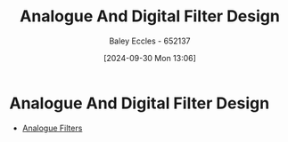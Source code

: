 :PROPERTIES:
:ID:       b01c8577-794b-41fc-b88c-143b1711d726
:END:
#+title: Analogue And Digital Filter Design
#+date: [2024-09-30 Mon 13:06]
#+AUTHOR: Baley Eccles - 652137
#+STARTUP: latexpreview

* Analogue And Digital Filter Design
 - [[id:bcb77fab-6805-43a4-91f7-0e0840e1230c][Analogue Filters]]
